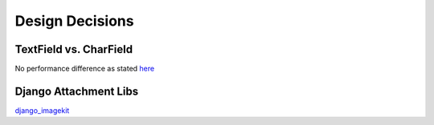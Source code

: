 Design Decisions
================

TextField vs. CharField
-----------------------
No performance difference as stated `here <http://stackoverflow.com/a/7354680/1913888>`_

Django Attachment Libs
----------------------
`django_imagekit <https://github.com/matthewwithanm/django-imagekit>`_
